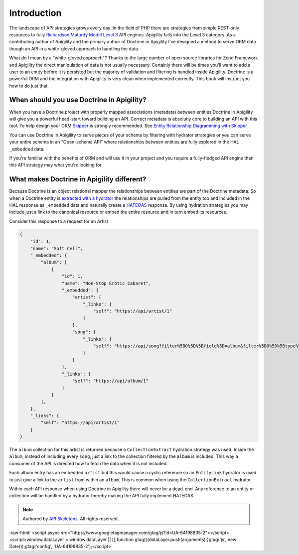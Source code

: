 Introduction
============

The landscape of API strategies grows every day.  In the field of PHP there are
strategies from simple REST-only resources to fully
`Richardson Maturity Model Level 3 <https://martinfowler.com/articles/richardsonMaturityModel.html>`_
API engines.  Apigility falls into the Level 3 category.  As a contributing author of Apigility and the primary
author of Doctrine in Apigility I've designed a method to serve ORM data though an API in a white-gloved approach
to handling the data.

What do I mean by a "white-gloved approach"?  Thanks to the large number of open source libraries for Zend Framework
and Apigility the direct manipulation of data is not usually necessary.  Certainly there will be times you'll want to
add a user to an entity before it is persisted but the majority of validation and filtering is handled inside Apigility.
Doctrine is a powerful ORM and the integration with Apigility is very clean when implemented correctly.  This book will
instruct you how to do just that.


When should you use Doctrine in Apigility?
------------------------------------------

When you have a Doctrine project with properly mapped associations (metadata) between entities Doctrine in Apigility
will give you a powerful head-start toward building an API.  Correct metadata is absolutly core to building an API
with this tool.  To help design your ORM `Skipper <https://skipper18.com>`_ is strongly recommended.
See `Entity Relationship Diagramming with Skipper <skipper>`_

You can use Doctrine in Apigility to serve pieces of your schema by filtering with hydrator strategies or you can
serve your entire schema in an "Open-schema API" where relationships between entities are fully explored in the HAL
``_embedded`` data.

If you're familiar with the benefits of ORM and will use it in your project and you require a fully-fledged
API engine than this API strategy may what you're looking for.


What makes Doctrine in Apigility different?
-------------------------------------------

Because Doctrine is an object relational mapper the relationships between entities are part of the Doctrine metadata.
So when a Doctrine entity is `extracted with a hydrator <hydrators.html>`_ the relationships are pulled from the entity too and included in the
HAL response as ``_embedded`` data and naturally create a `HATEOAS <hateoas>`_ response.
By using hydration strategies you may include just a
link to the canonical resource or embed the entire resource and in turn embed its resources.

Consider this response to a request for an Artist

.. code-block:: json

    {
        "id": 1,
        "name": "Soft Cell",
        "_embedded": {
            "album": [
                {
                    "id": 1,
                    "name": "Non-Stop Erotic Cabaret",
                    "_embedded": {
                        "artist": {
                            "_links": {
                                "self": "https://api/artist/1"
                            }
                        },
                        "song": {
                            "_links": {
                                "self": "https://api/song?filter%5B0%5D%5Bfield%5D=album&filter%5B0%5D%5Btype%5D=eq&filter%5B0%5D%5Bvalue%5D=1"
                            }
                        }
                    },
                    "_links": {
                        "self": "https://api/album/1"
                    }
                }
            ],
        },
        "_links": {
            "self": "https://api/artist/1"
        }
    }

The ``album`` collection for this artist is returned because a ``CollectionExtract`` hydration strategy was used.
Inside the ``album``, instead of including every ``song``, just a link to the collection filtered by the ``album``
is included.  This way a consumer of the API is directed how to fetch the data when it is not included.

Each album entry has an embedded ``artist`` but this would cause a cyclic reference so an ``EntityLink`` hydrator is
used to just give a link to the ``artist`` from within an ``album``.  This is common when using the ``CollectionExtract`` hydrator.

Within each API response when using Doctrine in Apigility there will never be a dead-end.  Any reference to an entity or collection
will be handled by a hydrator thereby making the API fully implement HATEOAS.


.. role:: raw-html(raw)
   :format: html

.. note::
  Authored by `API Skeletons <https://apiskeletons.com>`_.  All rights reserved.


:raw-html:`<script async src="https://www.googletagmanager.com/gtag/js?id=UA-64198835-2"></script><script>window.dataLayer = window.dataLayer || [];function gtag(){dataLayer.push(arguments);}gtag('js', new Date());gtag('config', 'UA-64198835-2');</script>`
